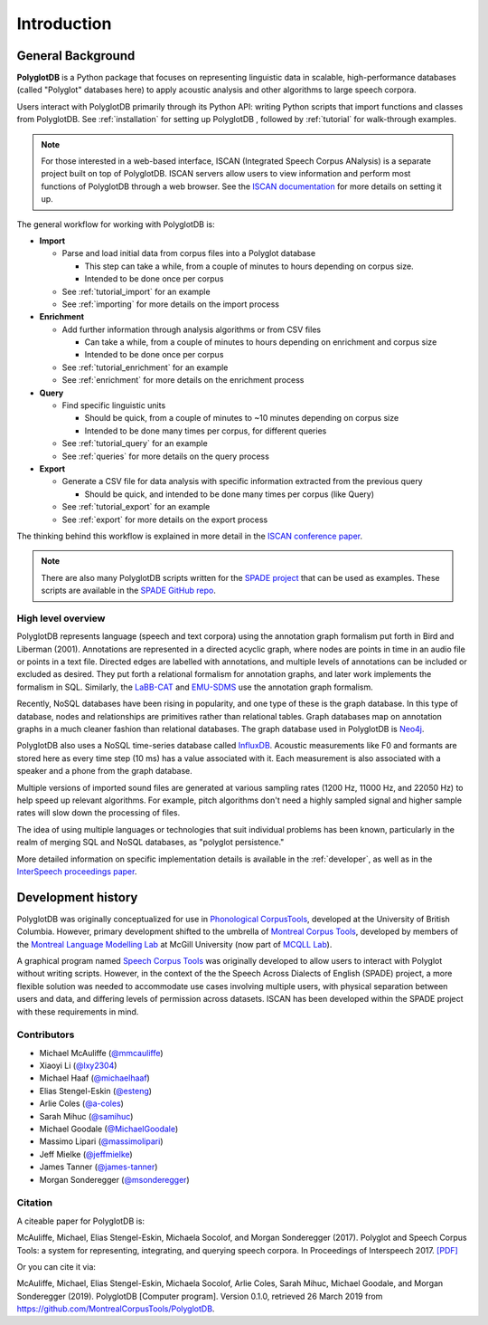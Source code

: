 .. _introduction:

************
Introduction
************


.. _Phonological CorpusTools: http://phonologicalcorpustools.github.io/CorpusTools/

.. _GitHub repository: https://github.com/PhonologicalCorpusTools/PolyglotDB/

.. _Neo4j: http://neo4j.com/

.. _InfluxDB: http://influxdb.com/

.. _michael.e.mcauliffe@gmail.com: michael.e.mcauliffe@gmail.com

.. _EMU-SDMS: https://ips-lmu.github.io/EMU.html

.. _LaBB-CAT: http://labbcat.sourceforge.net/

.. _general_background:

.. _[PDF]: https://pdfs.semanticscholar.org/ddc4/5a4c828a248d34cc92275fff5ba7e23d1a32.pdf

.. _@mmcauliffe: https://github.com/mmcauliffe

.. _@esteng: https://github.com/esteng

.. _@lxy2304: https://github.com/lxy2304

.. _@massimolipari: https://github.com/massimolipari

.. _@michaelhaaf: https://github.com/michaelhaaf

.. _@james-tanner: https://github.com/james-tanner

.. _@msonderegger: https://github.com/msonderegger

.. _@samihuc: https://github.com/samihuc

.. _@MichaelGoodale: https://github.com/MichaelGoodale

.. _@jeffmielke: https://github.com/jeffmielke

.. _@a-coles: https://github.com/a-coles

.. _ISCAN documentation: https://iscan.readthedocs.io/en/latest/

.. _Speech Corpus Tools: https://github.com/MontrealCorpusTools/speechcorpustools

.. _Montreal Corpus Tools: https://github.com/MontrealCorpusTools

.. _Montreal Language Modelling Lab: https://github.com/mlml/

.. _SPADE GitHub repo: https://github.com/MontrealCorpusTools/SPADE

.. _ISCAN conference paper: https://spade.glasgow.ac.uk/wp-content/uploads/2019/04/iscan-icphs2019-revised.pdf

.. _SPADE project: https://spade.glasgow.ac.uk

.. _MCQLL lab: http://mcqll.org/



.. _InterSpeech proceedings paper: https://pdfs.semanticscholar.org/ddc4/5a4c828a248d34cc92275fff5ba7e23d1a32.pdf

General Background
==================

**PolyglotDB** is a Python package that focuses on representing linguistic
data in scalable, high-performance databases (called "Polyglot"
databases here) to apply acoustic analysis and other algorithms to large speech corpora.  

Users interact with PolyglotDB primarily through its Python API: writing Python scripts 
that import functions and classes from PolyglotDB. See :ref:`installation` for setting up PolyglotDB
, followed by :ref:`tutorial` for walk-through examples.

.. note::

  For those interested in a web-based interface, ISCAN (Integrated Speech Corpus ANalysis) is a separate 
  project built on top of PolyglotDB. ISCAN servers allow users to view information and perform 
  most functions of PolyglotDB through a web browser. 
  See the `ISCAN documentation`_ for more details on setting it up.

The general workflow for working with PolyglotDB is:

* **Import**

  - Parse and load initial data from corpus files into a Polyglot
    database

    * This step can take a while, from a couple of minutes to hours depending on corpus size.

    * Intended to be done once per corpus
      
  - See :ref:`tutorial_import` for an example
    
  - See :ref:`importing` for more details on the import process

* **Enrichment**

  - Add further information through analysis algorithms or from CSV files

    * Can take a while, from a couple of minutes to hours depending on
      enrichment and corpus size

    * Intended to be done once per corpus

  - See :ref:`tutorial_enrichment` for an example

  - See :ref:`enrichment` for more details on the enrichment process

* **Query**
  
  - Find specific linguistic units
    
    * Should be quick, from a couple of minutes to ~10 minutes
      depending on corpus size
      
    * Intended to be done many times per corpus, for different queries
    
  - See :ref:`tutorial_query` for an example
  
  - See :ref:`queries` for more details on the query process

  
* **Export**

  - Generate a CSV file for data analysis with specific information extracted from the previous query

    * Should be quick, and intended to be done many times per corpus
      (like Query)

  - See :ref:`tutorial_export` for an example
  
  - See :ref:`export` for more details on the export process


The thinking behind this workflow is explained in more detail in the
`ISCAN conference paper`_.
    
.. note::

   There are also many PolyglotDB scripts written for the `SPADE project`_ that can be used as examples.  These scripts are
   available in the `SPADE GitHub repo`_.

High level overview
-------------------

PolyglotDB represents language (speech and text corpora) using the
annotation graph formalism put forth in Bird and Liberman (2001).
Annotations are represented in a directed acyclic graph, where nodes
are points in time in an audio file or points in a text file.  Directed
edges are labelled with annotations, and multiple levels of annotations
can be included or excluded as desired.  They put forth a relational
formalism for annotation graphs, and later work implements the formalism in SQL.  Similarly, the `LaBB-CAT`_ and `EMU-SDMS`_
use the annotation graph formalism.

Recently, NoSQL databases have been rising in popularity, and one type of
these is the graph database.  In this type of database, nodes and relationships
are primitives rather than relational tables.  Graph databases map on
annotation graphs in a much cleaner fashion than relational databases.
The graph database used in PolyglotDB is `Neo4j`_.

PolyglotDB also uses a NoSQL time-series database called `InfluxDB`_.
Acoustic measurements like F0 and formants are stored here as every time step (10 ms)
has a value associated with it.  Each measurement is also associated with a speaker and a phone from
the graph database.

Multiple versions of imported sound files are generated at
various sampling rates (1200 Hz, 11000 Hz, and 22050 Hz) to help speed up relevant algorithms.  For example, pitch algorithms don't need a
highly sampled signal and higher sample rates will slow down the processing of files.

The idea of using multiple languages or technologies that suit individual
problems has been known, particularly in the realm of merging SQL and NoSQL
databases, as "polyglot persistence."

More detailed information on specific implementation details is available in the :ref:`developer`, as well as in the
`InterSpeech proceedings paper`_.

Development history
===================

PolyglotDB was originally conceptualized for use in `Phonological CorpusTools`_, developed at the
University of British Columbia.  However, primary development shifted to the
umbrella of `Montreal Corpus Tools`_, developed by members of the `Montreal
Language Modelling Lab`_ at McGill University (now part of `MCQLL Lab`_).

A graphical program named `Speech Corpus Tools`_ was originally
developed to allow users to interact with Polyglot without writing
scripts.  However, in the context of the the Speech Across Dialects of
English (SPADE) project, a more flexible solution was needed to
accommodate use cases involving multiple users, with physical
separation between users and data, and differing levels of permission
across datasets.  ISCAN has been developed within the SPADE project
with these requirements in mind.

Contributors
------------

* Michael McAuliffe (`@mmcauliffe`_)
* Xiaoyi Li (`@lxy2304`_)
* Michael Haaf (`@michaelhaaf`_)
* Elias Stengel-Eskin (`@esteng`_)
* Arlie Coles (`@a-coles`_)
* Sarah Mihuc (`@samihuc`_)
* Michael Goodale (`@MichaelGoodale`_)
* Massimo Lipari  (`@massimolipari`_)
* Jeff Mielke (`@jeffmielke`_)
* James Tanner (`@james-tanner`_)
* Morgan Sonderegger (`@msonderegger`_)


Citation
--------

A citeable paper for PolyglotDB is:

McAuliffe, Michael, Elias Stengel-Eskin, Michaela Socolof, and Morgan Sonderegger (2017). Polyglot and Speech Corpus Tools:
a system for representing, integrating, and querying speech corpora. In Proceedings of Interspeech 2017. `[PDF]`_

Or you can cite it via:

McAuliffe, Michael, Elias Stengel-Eskin, Michaela Socolof, Arlie Coles, Sarah Mihuc, Michael Goodale, and Morgan Sonderegger (2019).
PolyglotDB [Computer program]. Version 0.1.0, retrieved 26 March 2019 from https://github.com/MontrealCorpusTools/PolyglotDB.

